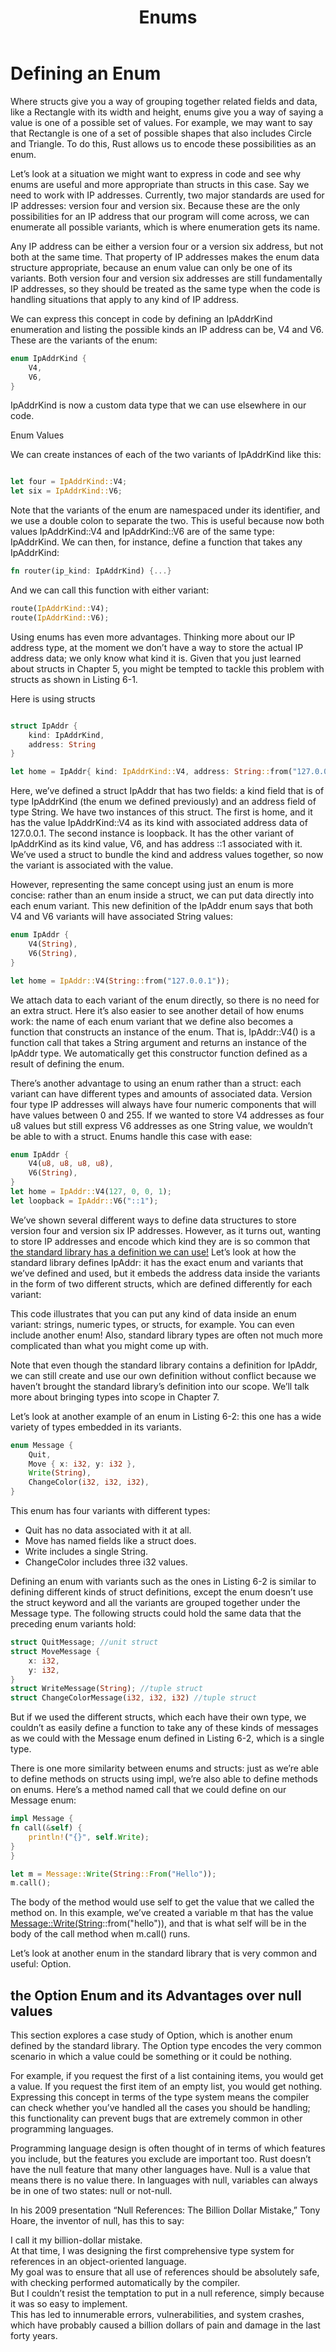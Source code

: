 #+TITLE: Enums

* Defining an Enum

Where structs give you a way of grouping together related fields and data, like a Rectangle with its width and height, enums give you a way of saying a value is one of a possible set of values. For example, we may want to say that Rectangle is one of a set of possible shapes that also includes Circle and Triangle. To do this, Rust allows us to encode these possibilities as an enum.

Let’s look at a situation we might want to express in code and see why enums are useful and more appropriate than structs in this case. Say we need to work with IP addresses. Currently, two major standards are used for IP addresses: version four and version six. Because these are the only possibilities for an IP address that our program will come across, we can enumerate all possible variants, which is where enumeration gets its name.

Any IP address can be either a version four or a version six address, but not both at the same time. That property of IP addresses makes the enum data structure appropriate, because an enum value can only be one of its variants. Both version four and version six addresses are still fundamentally IP addresses, so they should be treated as the same type when the code is handling situations that apply to any kind of IP address.

We can express this concept in code by defining an IpAddrKind enumeration and listing the possible kinds an IP address can be, V4 and V6. These are the variants of the enum:


#+begin_src rust
  enum IpAddrKind {
      V4,
      V6,
  }
#+end_src

IpAddrKind is now a custom data type that we can use elsewhere in our code.

Enum Values

We can create instances of each of the two variants of IpAddrKind like this:
#+begin_src rust

    let four = IpAddrKind::V4;
    let six = IpAddrKind::V6;

#+end_src

Note that the variants of the enum are namespaced under its identifier, and we use a double colon to separate the two. This is useful because now both values IpAddrKind::V4 and IpAddrKind::V6 are of the same type: IpAddrKind. We can then, for instance, define a function that takes any IpAddrKind:

#+begin_src rust
  fn router(ip_kind: IpAddrKind) {...}
#+end_src

And we can call this function with either variant:

#+begin_src rust
    route(IpAddrKind::V4);
    route(IpAddrKind::V6);
#+end_src

Using enums has even more advantages. Thinking more about our IP address type, at the moment we don’t have a way to store the actual IP address data; we only know what kind it is. Given that you just learned about structs in Chapter 5, you might be tempted to tackle this problem with structs as shown in Listing 6-1.

Here is using structs

#+begin_src rust

  struct IpAddr {
      kind: IpAddrKind,
      address: String
  }

  let home = IpAddr{ kind: IpAddrKind::V4, address: String::from("127.0.0.1") };
#+end_src


Here, we’ve defined a struct IpAddr that has two fields: a kind field that is of type IpAddrKind (the enum we defined previously) and an address field of type String. We have two instances of this struct. The first is home, and it has the value IpAddrKind::V4 as its kind with associated address data of 127.0.0.1. The second instance is loopback. It has the other variant of IpAddrKind as its kind value, V6, and has address ::1 associated with it. We’ve used a struct to bundle the kind and address values together, so now the variant is associated with the value.

However, representing the same concept using just an enum is more concise: rather than an enum inside a struct, we can put data directly into each enum variant. This new definition of the IpAddr enum says that both V4 and V6 variants will have associated String values:

#+begin_src rust
  enum IpAddr {
      V4(String),
      V6(String),
  }

  let home = IpAddr::V4(String::from("127.0.0.1"));
#+end_src

We attach data to each variant of the enum directly, so there is no need for an extra struct. Here it’s also easier to see another detail of how enums work: the name of each enum variant that we define also becomes a function that constructs an instance of the enum. That is, IpAddr::V4() is a function call that takes a String argument and returns an instance of the IpAddr type. We automatically get this constructor function defined as a result of defining the enum.

There’s another advantage to using an enum rather than a struct: each variant can have different types and amounts of associated data. Version four type IP addresses will always have four numeric components that will have values between 0 and 255. If we wanted to store V4 addresses as four u8 values but still express V6 addresses as one String value, we wouldn’t be able to with a struct. Enums handle this case with ease:

#+begin_src rust
  enum IpAddr {
      V4(u8, u8, u8, u8),
      V6(String),
  }
  let home = IpAddr::V4(127, 0, 0, 1);
  let loopback = IpAddr::V6("::1");
  #+end_src

  We’ve shown several different ways to define data structures to store version four and version six IP addresses. However, as it turns out, wanting to store IP addresses and encode which kind they are is so common that [[https://doc.rust-lang.org/std/net/enum.IpAddr.html][the standard library has a definition we can use!]] Let’s look at how the standard library defines IpAddr: it has the exact enum and variants that we’ve defined and used, but it embeds the address data inside the variants in the form of two different structs, which are defined differently for each variant:

This code illustrates that you can put any kind of data inside an enum variant: strings, numeric types, or structs, for example. You can even include another enum! Also, standard library types are often not much more complicated than what you might come up with.

Note that even though the standard library contains a definition for IpAddr, we can still create and use our own definition without conflict because we haven’t brought the standard library’s definition into our scope. We’ll talk more about bringing types into scope in Chapter 7.

Let’s look at another example of an enum in Listing 6-2: this one has a wide variety of types embedded in its variants.

#+begin_src rust
  enum Message {
      Quit,
      Move { x: i32, y: i32 },
      Write(String),
      ChangeColor(i32, i32, i32),
  }
#+end_src

This enum has four variants with different types:

  - Quit has no data associated with it at all.
  - Move has named fields like a struct does.
  - Write includes a single String.
  - ChangeColor includes three i32 values.

  
Defining an enum with variants such as the ones in Listing 6-2 is similar to defining different kinds of struct definitions, except the enum doesn’t use the struct keyword and all the variants are grouped together under the Message type. The following structs could hold the same data that the preceding enum variants hold:


#+begin_src rust
  struct QuitMessage; //unit struct
  struct MoveMessage {
      x: i32,
      y: i32,
  }
  struct WriteMessage(String); //tuple struct
  struct ChangeColorMessage(i32, i32, i32) //tuple struct
#+end_src

But if we used the different structs, which each have their own type, we couldn’t as easily define a function to take any of these kinds of messages as we could with the Message enum defined in Listing 6-2, which is a single type.

There is one more similarity between enums and structs: just as we’re able to define methods on structs using impl, we’re also able to define methods on enums. Here’s a method named call that we could define on our Message enum:


#+begin_src rust
    impl Message {
	fn call(&self) {
	    println!("{}", self.Write);
	}
    }

    let m = Message::Write(String::From("Hello"));
    m.call();
#+end_src

The body of the method would use self to get the value that we called the method on. In this example, we’ve created a variable m that has the value Message::Write(String::from("hello")), and that is what self will be in the body of the call method when m.call() runs.

Let’s look at another enum in the standard library that is very common and useful: Option.


** the Option Enum and its Advantages over null values

This section explores a case study of Option, which is another enum defined by the standard library. The Option type encodes the very common scenario in which a value could be something or it could be nothing.

For example, if you request the first of a list containing items, you would get a value. If you request the first item of an empty list, you would get nothing. Expressing this concept in terms of the type system means the compiler can check whether you’ve handled all the cases you should be handling; this functionality can prevent bugs that are extremely common in other programming languages.

Programming language design is often thought of in terms of which features you include, but the features you exclude are important too. Rust doesn’t have the null feature that many other languages have. Null is a value that means there is no value there. In languages with null, variables can always be in one of two states: null or not-null.

In his 2009 presentation “Null References: The Billion Dollar Mistake,” Tony Hoare, the inventor of null, has this to say:

#+begin_verse
I call it my billion-dollar mistake.
At that time, I was designing the first comprehensive type system for references in an object-oriented language.
My goal was to ensure that all use of references should be absolutely safe, with checking performed automatically by the compiler.
But I couldn’t resist the temptation to put in a null reference, simply because it was so easy to implement.
This has led to innumerable errors, vulnerabilities, and system crashes, which have probably caused a billion dollars of pain and damage in the last forty years.
#+end_verse

